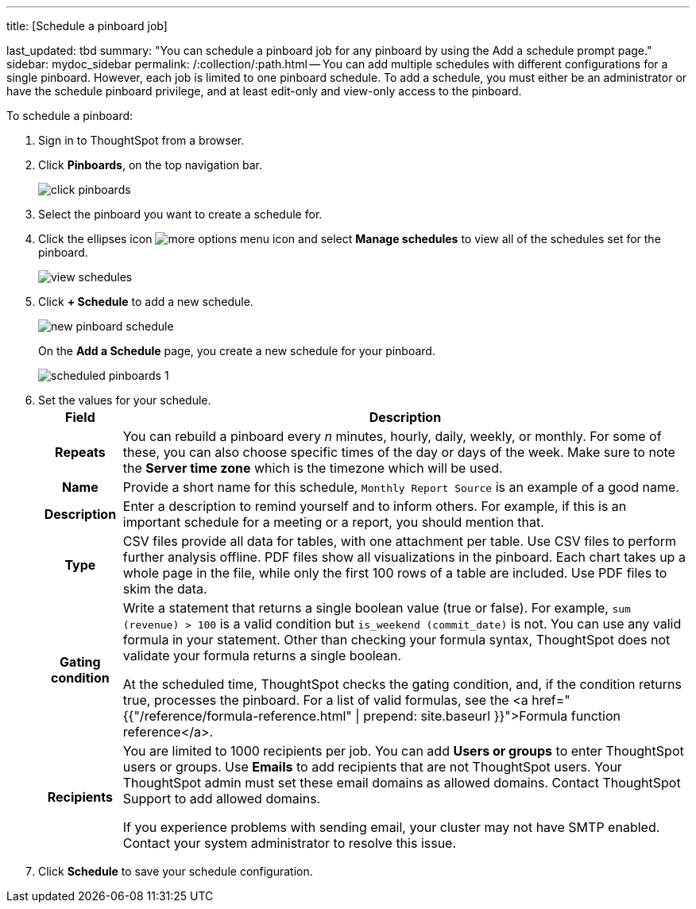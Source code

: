 '''

title: [Schedule a pinboard job]

last_updated: tbd summary: "You can schedule a pinboard job for any pinboard by using the Add a schedule prompt page." sidebar: mydoc_sidebar permalink: /:collection/:path.html -- You can add multiple schedules with different configurations for a single pinboard.
However, each job is limited to one pinboard schedule.
To add a schedule, you must either be an administrator or have the schedule pinboard privilege, and at least edit-only and view-only access to the pinboard.

To schedule a pinboard:

. Sign in to ThoughtSpot from a browser.
. Click *Pinboards*, on the top navigation bar.
+
image::{{ site.baseurl }}/images/click-pinboards.png[]

. Select the pinboard you want to create a schedule for.
. Click the ellipses icon image:{{ site.baseurl }}/images/icon-ellipses.png[more options menu icon] and select *Manage schedules* to view all of the schedules set for the pinboard.
+
image::{{ site.baseurl }}/images/view_schedules.png[]

. Click *+ Schedule* to add a new schedule.
+
image::{{ site.baseurl }}/images/new_pinboard_schedule.png[]
+
On the *Add a Schedule* page, you create a new schedule for your pinboard.
+
image::{{ site.baseurl }}/images/scheduled_pinboards_1.png[]

. Set the values for your schedule.+++<table>++++++<tr>++++++<th>+++Field+++</th>+++
    +++<th>+++Description+++</th>++++++</tr>+++
  +++<tr>++++++<th>+++Repeats+++</th>+++
    +++<td>+++You can rebuild a pinboard every +++<i>+++n+++</i>+++ minutes, hourly, daily, weekly, or monthly. For some of these, you can also choose specific times of the day or days of the week. Make sure to note the +++<strong>+++Server time zone+++</strong>+++ which is the timezone which will be used.+++</td>++++++</tr>+++
  +++<tr>++++++<th>+++Name+++</th>+++
    +++<td>+++Provide a short name for this schedule, +++<code>+++Monthly Report Source+++</code>+++ is an example of a good name.+++</td>++++++</tr>+++
  +++<tr>++++++<th>+++Description+++</th>+++
    +++<td>+++Enter a description to remind yourself and to inform others. For example, if this is an important schedule for a meeting or a report, you should mention that.+++</td>++++++</tr>+++
  +++<tr>++++++<th>+++Type+++</th>+++
    +++<td>+++CSV files provide all data for tables, with one attachment per table. Use CSV files to perform further analysis offline. PDF files show all visualizations in the pinboard. Each chart takes up a whole page in the file, while only the first 100 rows of a table are included. Use PDF files to skim the data.+++</td>++++++</tr>+++
  +++<tr>++++++<th>+++Gating condition+++</th>+++
  +++<td>++++++<p>+++Write a statement that returns a single boolean value (true or false). For example, +++<code>+++sum (revenue) > 100+++</code>+++ is a valid condition but +++<code>+++is_weekend (commit_date)+++</code>+++ is not. You can use any valid formula in your statement. Other than checking your formula syntax, ThoughtSpot does not validate your formula returns a single boolean.+++</p>+++
  +++<p>+++At the scheduled time, ThoughtSpot checks the gating condition, and, if the condition returns true, processes the pinboard. For a list of valid formulas, see the <a href="{{"/reference/formula-reference.html" | prepend: site.baseurl }}">Formula function reference</a>.+++</p>++++++</td>++++++</tr>+++
  +++<tr>++++++<th>+++Recipients+++</th>+++
    +++<td>++++++<p>+++You are limited to 1000 recipients per job. You can add +++<b>+++Users or groups+++</b>+++ to enter ThoughtSpot users or groups. Use +++<b>+++Emails+++</b>+++ to add recipients that are not ThoughtSpot users. Your ThoughtSpot admin must set these email domains as allowed domains. Contact ThoughtSpot Support to add allowed domains.+++</p>+++
    +++<p>+++If you experience problems with sending email, your cluster may not have SMTP enabled. Contact your system administrator to resolve this issue.+++</p>++++++</td>++++++</tr>++++++</table>+++
. Click *Schedule* to save your schedule configuration.

